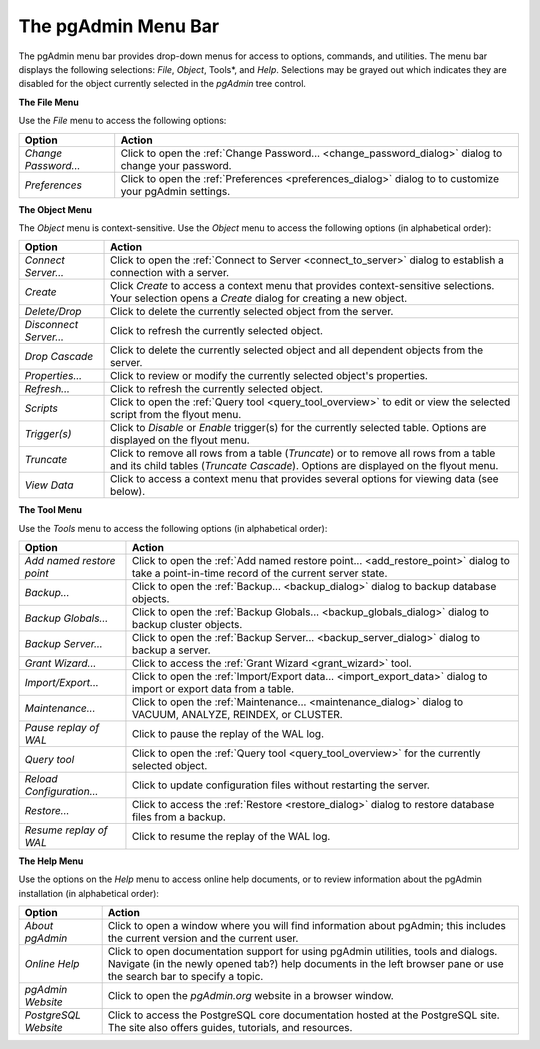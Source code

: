 .. _pgadmin_menu_bar:

********************
The pgAdmin Menu Bar
********************


The pgAdmin menu bar provides drop-down menus for access to options, commands, and utilities. The menu bar displays the following selections: *File*, *Object*, Tools*, and *Help*. Selections may be grayed out which indicates they are disabled for the object currently selected in the *pgAdmin* tree control.

.. image:: /images/file_menu.png

**The File Menu**

Use the *File* menu to access the following options:

+----------------------+---------------------------------------------------------------------------------------------------------+
| Option               | Action                                                                                                  |
+======================+=========================================================================================================+
| *Change Password...* | Click to open the :ref:`Change Password... <change_password_dialog>` dialog to change your password.    |                                                                     
+----------------------+---------------------------------------------------------------------------------------------------------+
| *Preferences*        | Click to open the :ref:`Preferences <preferences_dialog>` dialog to to customize your pgAdmin settings. |
+----------------------+---------------------------------------------------------------------------------------------------------+

.. image:: /images/object_menu.png

**The Object Menu**

The *Object* menu is context-sensitive. Use the *Object* menu to access the following options (in alphabetical order):

+------------------------+--------------------------------------------------------------------------------------------------------------------------+
| Option                 | Action                                                                                                                   |
+========================+==========================================================================================================================+
| *Connect Server...*    | Click to open the :ref:`Connect to Server <connect_to_server>` dialog to establish a connection with a server.           |
+------------------------+--------------------------------------------------------------------------------------------------------------------------+
| *Create*               | Click *Create* to access a context menu that provides context-sensitive selections.                                      |
|                        | Your selection opens a *Create* dialog for creating a new object.                                                        |                                                         
+------------------------+--------------------------------------------------------------------------------------------------------------------------+
| *Delete/Drop*          | Click to delete the currently selected object from the server.                                                           |   
+------------------------+--------------------------------------------------------------------------------------------------------------------------+
| *Disconnect Server...* | Click to refresh the currently selected object.                                                                          |
+------------------------+--------------------------------------------------------------------------------------------------------------------------+
| *Drop Cascade*         | Click to delete the currently selected object and all dependent objects from the server.                                 |
+------------------------+--------------------------------------------------------------------------------------------------------------------------+
| *Properties...*        | Click to review or modify the currently selected object's properties.                                                    |         
+------------------------+--------------------------------------------------------------------------------------------------------------------------+
| *Refresh...*           | Click to refresh the currently selected object.                                                                          |
+------------------------+--------------------------------------------------------------------------------------------------------------------------+
| *Scripts*              | Click to open the :ref:`Query tool <query_tool_overview>` to edit or view the selected script from the flyout menu.      |
+------------------------+--------------------------------------------------------------------------------------------------------------------------+
| *Trigger(s)*           | Click to *Disable* or *Enable* trigger(s) for the currently selected table. Options are displayed on the flyout menu.    |
+------------------------+--------------------------------------------------------------------------------------------------------------------------+
| *Truncate*             | Click to remove all rows from a table (*Truncate*) or to remove all rows from a table and its child tables               |
|                        | (*Truncate Cascade*). Options are displayed on the flyout menu.                                                          |                                                                        
+------------------------+--------------------------------------------------------------------------------------------------------------------------+
| *View Data*            | Click to access a context menu that provides several options for viewing data (see below).                               |
+------------------------+--------------------------------------------------------------------------------------------------------------------------+ 

.. image:: /images/tool_menu.png

**The Tool Menu**

Use the *Tools* menu to access the following options (in alphabetical order): 

+---------------------------+-------------------------------------------------------------------------------------------------------------------------------------------+
| Option                    | Action                                                                                                                                    |
+===========================+===========================================================================================================================================+
| *Add named restore point* | Click to open the :ref:`Add named restore point... <add_restore_point>` dialog to take a point-in-time record of the current server state.|
+---------------------------+-------------------------------------------------------------------------------------------------------------------------------------------+
| *Backup...*               | Click to open the :ref:`Backup... <backup_dialog>` dialog to backup database objects.                                                     |
+---------------------------+-------------------------------------------------------------------------------------------------------------------------------------------+
| *Backup Globals...*       | Click to open the :ref:`Backup Globals... <backup_globals_dialog>` dialog to backup cluster objects.                                      |
+---------------------------+-------------------------------------------------------------------------------------------------------------------------------------------+
| *Backup Server...*        | Click to open the :ref:`Backup Server... <backup_server_dialog>` dialog to backup a server.                                               |
+---------------------------+-------------------------------------------------------------------------------------------------------------------------------------------+
| *Grant Wizard...*         | Click to access the :ref:`Grant Wizard <grant_wizard>` tool.                                                                              |
+---------------------------+-------------------------------------------------------------------------------------------------------------------------------------------+     
| *Import/Export...*        | Click to open the :ref:`Import/Export data... <import_export_data>` dialog to import or export data from a table.                         |
+---------------------------+-------------------------------------------------------------------------------------------------------------------------------------------+
| *Maintenance...*          | Click to open the :ref:`Maintenance... <maintenance_dialog>` dialog to VACUUM, ANALYZE, REINDEX, or CLUSTER.                              |
+---------------------------+-------------------------------------------------------------------------------------------------------------------------------------------+
| *Pause replay of WAL*     | Click to pause the replay of the WAL log.                                                                                                 |   
+---------------------------+-------------------------------------------------------------------------------------------------------------------------------------------+
| *Query tool*              | Click to open the :ref:`Query tool <query_tool_overview>` for the currently selected object.                                              |                                                         
+---------------------------+-------------------------------------------------------------------------------------------------------------------------------------------+
| *Reload Configuration...* | Click to update configuration files without restarting the server.                                                                        |
+---------------------------+-------------------------------------------------------------------------------------------------------------------------------------------+
| *Restore...*              | Click to access the :ref:`Restore <restore_dialog>` dialog to restore database files from a backup.                                       |
+---------------------------+-------------------------------------------------------------------------------------------------------------------------------------------+
| *Resume replay of WAL*    | Click to resume the replay of the WAL log.                                                                                                |         
+---------------------------+-------------------------------------------------------------------------------------------------------------------------------------------+

.. image:: images/help_menu.png

**The Help Menu**

Use the options on the *Help* menu to access online help documents, or to review information about the pgAdmin installation (in alphabetical order):

+----------------------+-----------------------------------------------------------------------------------------------------------------------------------------+
| Option               | Action                                                                                                                                  |
+======================+=========================================================================================================================================+
| *About pgAdmin*      | Click to open a window where you will find information about pgAdmin; this includes the current version and the current user.           |
+----------------------+-----------------------------------------------------------------------------------------------------------------------------------------+
| *Online Help*        | Click to open documentation support for using pgAdmin utilities, tools and dialogs.                                                     | 
|                      | Navigate (in the newly opened tab?) help documents in the left browser pane or use the search bar to specify a topic.                   |                                                                 
+----------------------+-----------------------------------------------------------------------------------------------------------------------------------------+
| *pgAdmin Website*    | Click to open the *pgAdmin.org* website in a browser window.                                                                            |
+----------------------+-----------------------------------------------------------------------------------------------------------------------------------------+
| *PostgreSQL Website* | Click to access the PostgreSQL core documentation hosted at the PostgreSQL site. The site also offers guides, tutorials, and resources. | 
+----------------------+-----------------------------------------------------------------------------------------------------------------------------------------+




